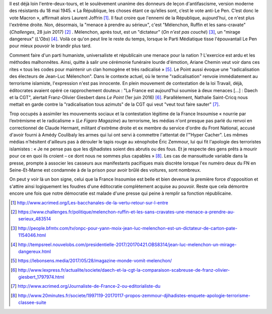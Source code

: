 .. title: La France Insoumise désignée ennemie de la République
.. slug: la-france-insoumise-designee-ennemie-de-la-republique
.. date: 2017-07-04 12:08:20 UTC+02:00
.. tags: médias, OPIAM
.. category: politique
.. link: 
.. description: 
.. type: text

Il est déjà loin l'entre-deux-tours, et le soulèvement unanime des donneurs de leçon d'antifascisme, version moderne des résistants du 18 mai 1945.
« La République, les choses étant ce qu’elles sont, c’est le vote anti-Le Pen. C’est donc le vote Macron », affirmait alors Laurent Joffrin [#]_. Il faut croire que l'ennemi de la République, aujourd'hui, ce n'est plus l'extrême droite. Non, désormais, la "menace à prendre au sérieux", c'est "Mélenchon, Ruffin et les sans-cravate" (*Challenges*, 28 juin 2017) [#]_ . Mélenchon, après tout, est un "dictateur" (*On n'est pas couché*) [#]_, un "mirage dangereux" (*L'Obs*) [#]_. Voilà ce qu'on peut lire le reste du temps, lorsque le Parti Médiatique tisse l'épouvantail Le Pen pour mieux pouvoir le brandir plus tard.

Comment faire d'un parti humaniste, universaliste et républicain une menace pour la nation ? L'exercice est ardu et les méthodes malhonnêtes. Ainsi, quitte à salir une cérémonie funéraire lourde d'émotion, Ariane Chemin veut voir dans ces rites « tous les codes pour maintenir un clan homogène et très radicalisé » [#]_. Le Point aussi évoque une "radicalisation des électeurs de Jean-Luc Mélenchon". Dans le contexte actuel, où le terme "radicalisation" renvoie immédiatement au terrorisme islamiste, l'expression n'est pas innocente. En plein mouvement de contestation de la loi Travail, déjà, éditocrates avaient opéré ce rapprochement douteux : "La France est aujourd’hui soumise à deux menaces [...] : Daech et la CGT", alertait Franz-Olivier Giesbert dans *Le Point* (1er juin 2016) [#]_. Parallèlement, Nathalie Saint-Cricq nous mettait en garde contre la "radicalisation tous azimuts" de la CGT qui veut "veut tout faire sauter" [#]_. 

Trop occupés à assimiler les mouvements sociaux et la contestation légitime de la France Insoumise « nourrie par l’extrémisme et le radicalisme » (*Le Figaro Magazine*) au terrorisme, les médias n'ont presque pas parlé du renvoi en correctionnel de Claude Hermant, militant d'extrême droite et ex membre du service d'ordre du Front National, accusé d'avoir fourni à Amédy Coulibaly les armes qui lui ont servi à commettre l'attentat de l'"Hyper Cacher". Les mêmes médias n'hésitent d'ailleurs pas à dérouler le tapis rouge au xénophobe Éric Zemmour, lui qui fit l'apologie des terroristes islamistes : « Je ne pense pas que les djihadistes soient des abrutis ou des fous. Et je respecte des gens prêts à mourir pour ce en quoi ils croient – ce dont nous ne sommes plus capables » [#]_. Les cas de mansuétude variable dans la presse, prompte à associer les casseurs aux manifestants pacifiques mais discrète lorsque l'ex numéro deux du FN en Seine-Et-Marne est condamnée à de la prison pour avoir brûlé des voitures, sont nombreux.

On peut y voir là un bon signe, celui que la France Insoumise est belle et bien devenue la première force d'opposition et s'attire ainsi logiquement les foudres d'une éditocratie complètement acquise au pouvoir. Reste que cela démontre encore une fois que notre démocratie est malade d'une presse qui peine à remplir sa fonction républicaine.

.. [#] http://www.acrimed.org/Les-bacchanales-de-la-vertu-retour-sur-l-entre
.. [#] https://www.challenges.fr/politique/melenchon-ruffin-et-les-sans-cravates-une-menace-a-prendre-au-serieux_483514
.. [#] http://people.bfmtv.com/tv/onpc-pour-yann-moix-jean-luc-melenchon-est-un-dictateur-de-carton-pate-1154046.html
.. [#] http://tempsreel.nouvelobs.com/presidentielle-2017/20170421.OBS8314/jean-luc-melenchon-un-mirage-dangereux.html
.. [#] https://lebonsens.media/2017/05/28/magazine-monde-vomit-melenchon/
.. [#] http://www.lexpress.fr/actualite/societe/daech-et-la-cgt-la-comparaison-scabreuse-de-franz-olivier-giesbert_1797974.html
.. [#] http://www.acrimed.org/Journaliste-de-France-2-ou-editorialiste-du
.. [#] http://www.20minutes.fr/societe/1997119-20170117-propos-zemmour-djihadistes-enquete-apologie-terrorisme-classee-suite
